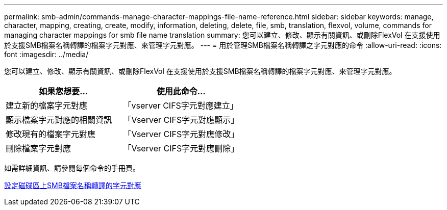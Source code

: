 ---
permalink: smb-admin/commands-manage-character-mappings-file-name-reference.html 
sidebar: sidebar 
keywords: manage, character, mapping, creating, create, modify, information, deleting, delete, file, smb, translation, flexvol, volume, commands for managing character mappings for smb file name translation 
summary: 您可以建立、修改、顯示有關資訊、或刪除FlexVol 在支援使用於支援SMB檔案名稱轉譯的檔案字元對應、來管理字元對應。 
---
= 用於管理SMB檔案名稱轉譯之字元對應的命令
:allow-uri-read: 
:icons: font
:imagesdir: ../media/


[role="lead"]
您可以建立、修改、顯示有關資訊、或刪除FlexVol 在支援使用於支援SMB檔案名稱轉譯的檔案字元對應、來管理字元對應。

|===
| 如果您想要... | 使用此命令... 


 a| 
建立新的檔案字元對應
 a| 
「vserver CIFS字元對應建立」



 a| 
顯示檔案字元對應的相關資訊
 a| 
「Vserver CIFS字元對應顯示」



 a| 
修改現有的檔案字元對應
 a| 
「Vserver CIFS字元對應修改」



 a| 
刪除檔案字元對應
 a| 
「Vserver CIFS字元對應刪除」

|===
如需詳細資訊、請參閱每個命令的手冊頁。

xref:configure-character-mappings-file-name-translation-task.adoc[設定磁碟區上SMB檔案名稱轉譯的字元對應]
